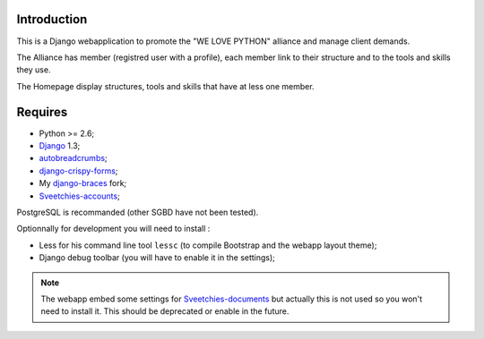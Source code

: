 .. _Django: https://www.djangoproject.com/
.. _autobreadcrumbs: http://pypi.python.org/pypi/autobreadcrumbs
.. _django-braces: https://github.com/sveetch/django-braces
.. _django-crispy-forms: https://github.com/maraujop/django-crispy-forms
.. _Sveetchies-accounts: https://github.com/sveetch/sveeaccounts
.. _Sveetchies-documents: http://pypi.python.org/pypi/sveedocuments

Introduction
============

This is a Django webapplication to promote the "WE LOVE PYTHON" alliance and manage client demands.

The Alliance has member (registred user with a profile), each member link to their structure and to the tools and skills they use.

The Homepage display structures, tools and skills that have at less one member.

Requires
========

* Python >= 2.6;
* `Django`_ 1.3;
* `autobreadcrumbs`_;
* `django-crispy-forms`_;
* My `django-braces`_ fork;
* `Sveetchies-accounts`_;

PostgreSQL is recommanded (other SGBD have not been tested).

Optionnally for development you will need to install :

* Less for his command line tool ``lessc`` (to compile Bootstrap and the webapp layout theme);
* Django debug toolbar (you will have to enable it in the settings);

.. NOTE:: The webapp embed some settings for `Sveetchies-documents`_ but actually this 
          is not used so you won't need to install it. This should be deprecated or 
          enable in the future.

